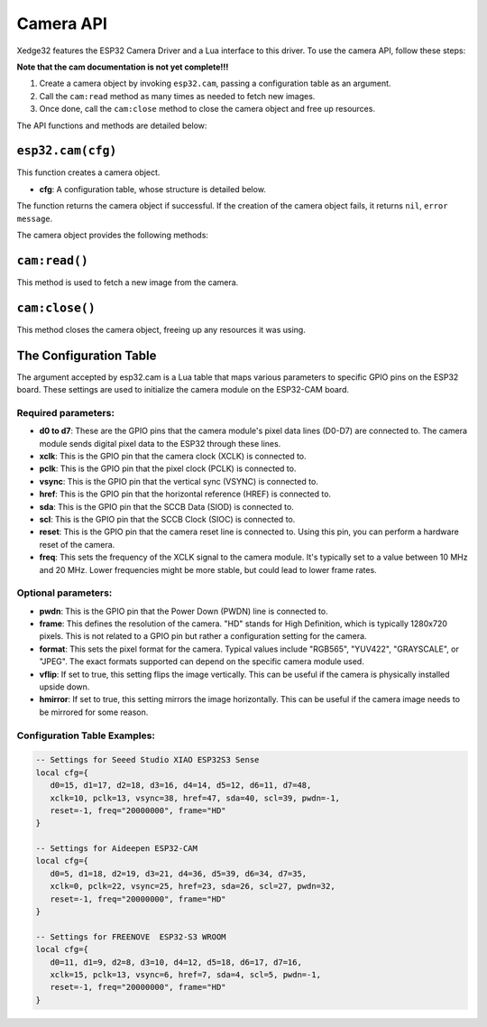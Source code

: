 Camera API
===========

Xedge32 features the ESP32 Camera Driver and a Lua interface to this driver. To use the camera API, follow these steps:

**Note that the cam documentation is not yet complete!!!**

1. Create a camera object by invoking ``esp32.cam``, passing a configuration table as an argument.
2. Call the ``cam:read`` method as many times as needed to fetch new images.
3. Once done, call the ``cam:close`` method to close the camera object and free up resources.

The API functions and methods are detailed below:

``esp32.cam(cfg)``
------------------

This function creates a camera object.

- **cfg**: A configuration table, whose structure is detailed below.

The function returns the camera object if successful. If the creation of the camera object fails, it returns ``nil``, ``error message``.

The camera object provides the following methods:

``cam:read()``
--------------

This method is used to fetch a new image from the camera.

``cam:close()``
---------------

This method closes the camera object, freeing up any resources it was using.

The Configuration Table
-------------------------

The argument accepted by esp32.cam is a Lua table that maps various parameters to specific GPIO pins on the ESP32 board. These settings are used to initialize the camera module on the ESP32-CAM board.

Required parameters:
~~~~~~~~~~~~~~~~~~~~~

- **d0 to d7**: These are the GPIO pins that the camera module's pixel data lines (D0-D7) are connected to. The camera module sends digital pixel data to the ESP32 through these lines. 
- **xclk**: This is the GPIO pin that the camera clock (XCLK) is connected to. 
- **pclk**: This is the GPIO pin that the pixel clock (PCLK) is connected to. 
- **vsync**: This is the GPIO pin that the vertical sync (VSYNC) is connected to. 
- **href**: This is the GPIO pin that the horizontal reference (HREF) is connected to.
- **sda**: This is the GPIO pin that the SCCB Data (SIOD) is connected to. 
- **scl**: This is the GPIO pin that the SCCB Clock (SIOC) is connected to. 
- **reset**: This is the GPIO pin that the camera reset line is connected to. Using this pin, you can perform a hardware reset of the camera.
- **freq**: This sets the frequency of the XCLK signal to the camera module. It's typically set to a value between 10 MHz and 20 MHz. Lower frequencies might be more stable, but could lead to lower frame rates.

Optional parameters:
~~~~~~~~~~~~~~~~~~~~~
- **pwdn**: This is the GPIO pin that the Power Down (PWDN) line is connected to.
- **frame**: This defines the resolution of the camera. "HD" stands for High Definition, which is typically 1280x720 pixels. This is not related to a GPIO pin but rather a configuration setting for the camera.
- **format**: This sets the pixel format for the camera. Typical values include "RGB565", "YUV422", "GRAYSCALE", or "JPEG". The exact formats supported can depend on the specific camera module used.
- **vflip**: If set to true, this setting flips the image vertically. This can be useful if the camera is physically installed upside down.
- **hmirror**: If set to true, this setting mirrors the image horizontally. This can be useful if the camera image needs to be mirrored for some reason.


Configuration Table Examples:
~~~~~~~~~~~~~~~~~~~~~~~~~~~~~~

.. code-block:: lua

   -- Settings for Seeed Studio XIAO ESP32S3 Sense
   local cfg={
      d0=15, d1=17, d2=18, d3=16, d4=14, d5=12, d6=11, d7=48,
      xclk=10, pclk=13, vsync=38, href=47, sda=40, scl=39, pwdn=-1,
      reset=-1, freq="20000000", frame="HD"
   }

   -- Settings for Aideepen ESP32-CAM
   local cfg={
      d0=5, d1=18, d2=19, d3=21, d4=36, d5=39, d6=34, d7=35,
      xclk=0, pclk=22, vsync=25, href=23, sda=26, scl=27, pwdn=32,
      reset=-1, freq="20000000", frame="HD"
   }

   -- Settings for FREENOVE  ESP32-S3 WROOM
   local cfg={
      d0=11, d1=9, d2=8, d3=10, d4=12, d5=18, d6=17, d7=16,
      xclk=15, pclk=13, vsync=6, href=7, sda=4, scl=5, pwdn=-1,
      reset=-1, freq="20000000", frame="HD"
   }
   

